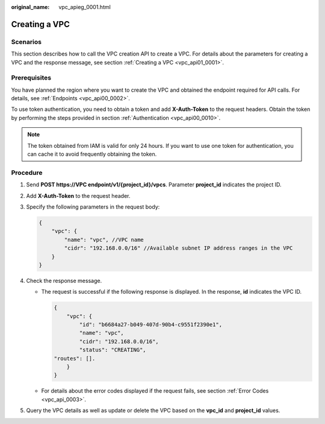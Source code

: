 :original_name: vpc_apieg_0001.html

.. _vpc_apieg_0001:

Creating a VPC
==============

Scenarios
---------

This section describes how to call the VPC creation API to create a VPC. For details about the parameters for creating a VPC and the response message, see section :ref:`Creating a VPC <vpc_api01_0001>`.

Prerequisites
-------------

You have planned the region where you want to create the VPC and obtained the endpoint required for API calls. For details, see :ref:`Endpoints <vpc_api00_0002>`.

To use token authentication, you need to obtain a token and add **X-Auth-Token** to the request headers. Obtain the token by performing the steps provided in section :ref:`Authentication <vpc_api00_0010>`.

.. note::

   The token obtained from IAM is valid for only 24 hours. If you want to use one token for authentication, you can cache it to avoid frequently obtaining the token.

**Procedure**
-------------

#. Send **POST https://VPC endpoint/v1/{project_id}/vpcs**. Parameter **project_id** indicates the project ID.

#. Add **X-Auth-Token** to the request header.

#. Specify the following parameters in the request body:

   .. code-block::

      {
          "vpc": {
              "name": "vpc", //VPC name
              "cidr": "192.168.0.0/16" //Available subnet IP address ranges in the VPC
          }
      }

#. Check the response message.

   -  The request is successful if the following response is displayed. In the response, **id** indicates the VPC ID.

      .. code-block::

         {
             "vpc": {
                 "id": "b6684a27-b049-407d-90b4-c9551f2390e1",
                 "name": "vpc",
                 "cidr": "192.168.0.0/16",
                 "status": "CREATING",
         "routes": [].
             }
         }

   -  For details about the error codes displayed if the request fails, see section :ref:`Error Codes <vpc_api_0003>`.

#. Query the VPC details as well as update or delete the VPC based on the **vpc_id** and **project_id** values.
